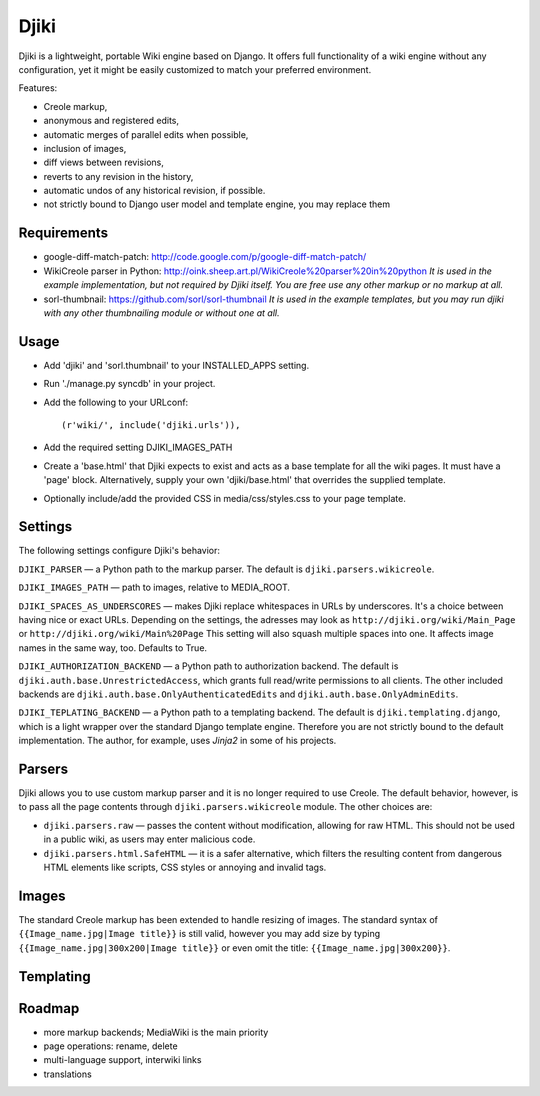 Djiki
=====
Djiki is a lightweight, portable Wiki engine based on Django. It offers full functionality
of a wiki engine without any configuration, yet it might be easily customized to match
your preferred environment.

Features:

* Creole markup,
* anonymous and registered edits,
* automatic merges of parallel edits when possible,
* inclusion of images,
* diff views between revisions,
* reverts to any revision in the history,
* automatic undos of any historical revision, if possible.
* not strictly bound to Django user model and template engine, you may replace them

Requirements
------------
* google-diff-match-patch:
  http://code.google.com/p/google-diff-match-patch/

* WikiCreole parser in Python:
  http://oink.sheep.art.pl/WikiCreole%20parser%20in%20python
  *It is used in the example implementation, but not required by Djiki itself.
  You are free use any other markup or no markup at all.*

* sorl-thumbnail:
  https://github.com/sorl/sorl-thumbnail
  *It is used in the example templates, but you may run djiki
  with any other thumbnailing module or without one at all.*

Usage
-----
* Add 'djiki' and 'sorl.thumbnail' to your INSTALLED_APPS setting.
* Run './manage.py syncdb' in your project.
* Add the following to your URLconf::

    (r'wiki/', include('djiki.urls')),

* Add the required setting DJIKI_IMAGES_PATH
* Create a 'base.html' that Djiki expects to exist and acts as a base template
  for all the wiki pages. It must have a 'page' block. Alternatively, supply
  your own 'djiki/base.html' that overrides the supplied template.
* Optionally include/add the provided CSS in media/css/styles.css to your page
  template.

Settings
--------

The following settings configure Djiki's behavior:

``DJIKI_PARSER`` — a Python path to the markup parser. The default is
``djiki.parsers.wikicreole``.

``DJIKI_IMAGES_PATH`` — path to images, relative to MEDIA_ROOT.

``DJIKI_SPACES_AS_UNDERSCORES`` — makes Djiki replace whitespaces in
URLs by underscores. It's a choice between having nice or exact URLs.
Depending on the settings, the adresses may look as
``http://djiki.org/wiki/Main_Page`` or ``http://djiki.org/wiki/Main%20Page``
This setting will also squash multiple spaces into one. It affects image
names in the same way, too. Defaults to True.

``DJIKI_AUTHORIZATION_BACKEND`` — a Python path to authorization backend.
The default is ``djiki.auth.base.UnrestrictedAccess``, which grants full
read/write permissions to all clients. The other included backends are
``djiki.auth.base.OnlyAuthenticatedEdits`` and ``djiki.auth.base.OnlyAdminEdits``.

``DJIKI_TEPLATING_BACKEND`` — a Python path to a templating backend.
The default is ``djiki.templating.django``, which is a light wrapper over
the standard Django template engine. Therefore you are not strictly bound to
the default implementation. The author, for example, uses *Jinja2* in some
of his projects.

Parsers
-------

Djiki allows you to use custom markup parser and it is no longer required
to use Creole. The default behavior, however, is to pass all the page
contents through ``djiki.parsers.wikicreole`` module. The other choices are:

* ``djiki.parsers.raw`` — passes the content without modification, allowing
  for raw HTML. This should not be used in a public wiki, as users may
  enter malicious code.

* ``djiki.parsers.html.SafeHTML`` — it is a safer alternative, which
  filters the resulting content from dangerous HTML elements like scripts,
  CSS styles or annoying and invalid tags.

Images
------

The standard Creole markup has been extended to handle resizing of
images. The standard syntax of ``{{Image_name.jpg|Image title}}`` is
still valid, however you may add size by typing
``{{Image_name.jpg|300x200|Image title}}`` or even omit the title:
``{{Image_name.jpg|300x200}}``.

Templating
----------



Roadmap
-------

* more markup backends; MediaWiki is the main priority
* page operations: rename, delete
* multi-language support, interwiki links
* translations
